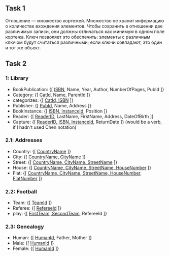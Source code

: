 ** Task 1
Отношение — множество кортежей. Множество не хранит информацию о количестве вхождения элементов. Чтобы сохранить в отношении две различимых записи, они должны отличаться как минимум в одном поле кортежа. Ключ позволяет это обеспечить: элементы с различным ключом будут считаться различными; если ключи совпадают, это один и тот же объект.

** Task 2

*** 1: Library
 - BookPublication: {[ _ISBN_, Name, Year, Author, NumberOfPages, PubId ]}
 - Category: {[ _CatId_, Name, ParentId ]}
 - categorizes: {[ _CatId, ISBN_ ]}
 - Publisher: {[ _PubId_, Name, Address ]}
 - BookInstance: {[ _ISBN, InstanceId_, Position ]}
 - Reader: {[ _ReaderID_, LastName, FirstName, Address, DateOfBirth ]}
 - Capture: {[ _ReaderID, ISBN, InstanceId_, ReturnDate ]}  (would be a verb, if I hadn't used Chen notation)
*** 2.1: Addresses
 - Country: {[ _CountryName_ ]}
 - City: {[ _CountryName, CityName_ ]}
 - Street: {[ _CountryName, CityName, StreetName_ ]}
 - House: {[ _CountryName, CityName, StreetName, HouseNumber_ ]}
 - Flat: {[ _CountryName, CityName, StreetName, HouseNumber, FlatNumber_ ]}
*** 2.2: Football
 - Team: {[ _TeamId_ ]}
 - Referee: {[ _RefereeId_ ]}
 - play: {[ _FirstTeam, SecondTeam_, RefereeId ]}
*** 2.3: Genealogy
 - Human: {[ _HumanId_, Father, Mother ]}
 - Male: {[ _HumanId_ ]}
 - Female: {[ _HumanId_ ]}
